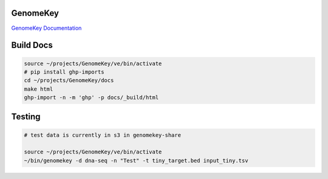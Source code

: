 GenomeKey
+++++++++++

`GenomeKey Documentation <http://enterprisegenomics.github.io/GenomeKey/>`_


Build Docs
+++++++++++

.. todo:: Host this somewhere...

.. code-block:: bash

    source ~/projects/GenomeKey/ve/bin/activate
    # pip install ghp-imports
    cd ~/projects/GenomeKey/docs
    make html
    ghp-import -n -m 'ghp' -p docs/_build/html



Testing
++++++++

.. code-block:: bash

    # test data is currently in s3 in genomekey-share

    source ~/projects/GenomeKey/ve/bin/activate
    ~/bin/genomekey -d dna-seq -n "Test" -t tiny_target.bed input_tiny.tsv